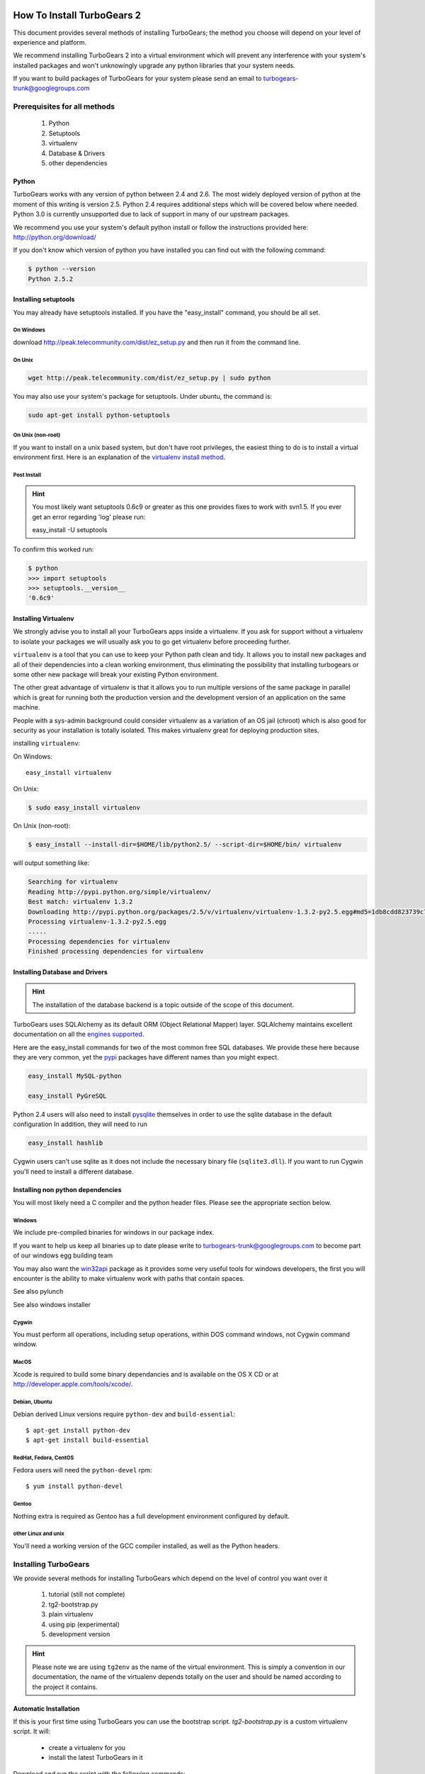 .. _downloadinstall:

How To Install TurboGears 2
===========================

This document provides several methods of installing TurboGears; the method you choose will depend on your level of experience and platform.

We recommend installing TurboGears 2 into a virtual environment which will prevent any interference with your system's installed packages and won't unknowingly upgrade any python libraries that your system needs.

If you want to build packages of TurboGears for your system please send an email to turbogears-trunk@googlegroups.com

Prerequisites for all methods
------------------------------

  1. Python
  2. Setuptools
  3. virtualenv
  4. Database & Drivers
  5. other dependencies

Python
~~~~~~~~

TurboGears works with any version of python between 2.4 and 2.6. The most widely deployed version of python at the moment of this writing is version 2.5.  Python 2.4 requires additional steps which will be covered below where needed.  Python 3.0 is currently unsupported due to lack of support in many of our upstream packages.

We recommend you use your system's default python install or follow the instructions provided here: http://python.org/download/

If you don't know which version of python you have installed you can find out with the following command:

.. code-block:: bash

   $ python --version
   Python 2.5.2

Installing setuptools
~~~~~~~~~~~~~~~~~~~~~~

You may already have setuptools installed.   If you have the "easy_install" 
command, you should be all set.

On Windows
""""""""""

download http://peak.telecommunity.com/dist/ez_setup.py and then run it from the command line.

On Unix
""""""""

.. code-block:: bash

    wget http://peak.telecommunity.com/dist/ez_setup.py | sudo python

You may also use your system's package for setuptools.   Under ubuntu, the
command is:

.. code-block:: bash

    sudo apt-get install python-setuptools

On Unix (non-root)
""""""""""""""""""

If you want to install on a unix based system, but don't have root privileges,
the easiest thing to do is to install a virtual environment first.  Here 
is an explanation of the `virtualenv install method`_.

.. _`virtualenv install method`:  http://peak.telecommunity.com/DevCenter/EasyInstall#creating-a-virtual-python

Post Install
""""""""""""""

.. hint:: 
   You most likely want setuptools 0.6c9 or greater as this one provides fixes to work with svn1.5.  If you ever get an error regarding 'log' please run:
   
   easy_install -U setuptools

To confirm this worked run:
   
.. code-block:: bash

    $ python 
    >>> import setuptools
    >>> setuptools.__version__
    '0.6c9'

Installing Virtualenv
~~~~~~~~~~~~~~~~~~~~~

We strongly advise you to install all your TurboGears apps inside a virtualenv.  If you ask for support without a virtualenv to isolate your packages we will usually ask you to go get virtualenv before proceeding further.

``virtualenv`` is a tool that you can use to keep your Python path clean and tidy.  It allows you to install new packages and all of their dependencies into a clean working environment, thus eliminating the possibility that installing turbogears or some other new package will break your existing Python environment.

The other great advantage of virtualenv is that it allows you to run multiple versions of the same package in parallel which is great for running both the production version and the development version of an application on the same machine.

People with a sys-admin background could consider virtualenv as a variation of an OS jail (chroot) which is also good for security as your installation is totally isolated. This makes virtualenv great for deploying production sites.

installing ``virtualenv``:

On Windows::

    easy_install virtualenv

On Unix:

.. code-block:: bash

    $ sudo easy_install virtualenv

On Unix (non-root):

.. code-block:: bash

    $ easy_install --install-dir=$HOME/lib/python2.5/ --script-dir=$HOME/bin/ virtualenv

will output something like:

.. code-block:: text

    Searching for virtualenv
    Reading http://pypi.python.org/simple/virtualenv/
    Best match: virtualenv 1.3.2
    Downloading http://pypi.python.org/packages/2.5/v/virtualenv/virtualenv-1.3.2-py2.5.egg#md5=1db8cdd823739c79330a138327239551
    Processing virtualenv-1.3.2-py2.5.egg
    .....
    Processing dependencies for virtualenv
    Finished processing dependencies for virtualenv

Installing Database and Drivers
~~~~~~~~~~~~~~~~~~~~~~~~~~~~~~~~~

.. hint::
    The installation of the database backend is a topic outside of the scope of this document.

TurboGears uses SQLAlchemy as its default ORM (Object Relational Mapper) layer.  SQLAlchemy maintains excellent documentation on all the `engines supported`_.

Here are the easy_install commands for two of the most common free SQL databases.   We provide these here because they are very common, yet the pypi_ packages have different names than you might expect.

.. code-block:: bash

    easy_install MySQL-python

    easy_install PyGreSQL

.. _pypi: http://pypi.python.org

Python 2.4 users will also need to install pysqlite_ themselves in order to use the sqlite database in the default configuration In addition, they will need to run

.. code-block:: bash

    easy_install hashlib

.. _engines supported: http://www.sqlalchemy.org/docs/05/reference/dialects/index.html
.. _pysqlite: http://pypi.python.org/pypi/pysqlite/

Cygwin users can't use sqlite as it does not include the necessary binary file (``sqlite3.dll``).  If you want to run Cygwin you'll need to install a different database.

Installing non python dependencies
~~~~~~~~~~~~~~~~~~~~~~~~~~~~~~~~~~~

You will most likely need a C compiler and the python header files. Please see the appropriate section below.

Windows
""""""""

We include pre-compiled binaries for windows in our package index.

If you want to help us keep all binaries up to date please write to turbogears-trunk@googlegroups.com to become part of our windows egg building team

You may also want the `win32api`_ package as it provides some very useful tools for windows developers, the first you will encounter is the ability to make virtualenv work with paths that contain spaces.

.. _win32api: http://starship.python.net/crew/mhammond/win32/

See also pylunch

See also windows installer

Cygwin
"""""""
You must perform all operations, including setup operations, within DOS command windows, not Cygwin command window.

MacOS
""""""
Xcode is required to build some binary dependancies and is available on the OS X CD or at http://developer.apple.com/tools/xcode/.

Debian, Ubuntu 
"""""""""""""""
Debian derived Linux versions require ``python-dev`` and ``build-essential``::

    $ apt-get install python-dev
    $ apt-get install build-essential

RedHat, Fedora, CentOS
""""""""""""""""""""""""
Fedora users will need the ``python-devel`` rpm::

    $ yum install python-devel

Gentoo
"""""""

Nothing extra is required as Gentoo has a full development environment configured by default.

other Linux and unix
""""""""""""""""""""""

You'll need a working version of the GCC compiler installed, as well as the Python headers.  

Installing TurboGears
------------------------

We provide several methods for installing TurboGears which depend on the level of control you want over it 

    1. tutorial (still not complete)
    2. tg2-bootstrap.py
    3. plain virtualenv
    4. using pip (experimental)
    5. development version


.. hint::
    Please note we are using ``tg2env`` as the name of the virtual environment.  This is simply a convention in our documentation, the name of the virtualenv depends totally on the user and should be named according to the project it contains.

Automatic Installation
~~~~~~~~~~~~~~~~~~~~~~~~~~

If this is your first time using TurboGears you can use the bootstrap script.  `tg2-bootstrap.py` is a custom virtualenv script.  It will:

 * create a virtualenv for you 
 * install the latest TurboGears in it

Download and run the script with the following commands:

.. code-block:: bash

   wget http://www.turbogears.org/2.0/downloads/current/tg2-bootstrap.py
   python tg2-bootstrap.py --no-site-packages tg2env


Manual installation
~~~~~~~~~~~~~~~~~~~

First, ``cd`` to the directory where you want your virtual environment for TurboGears 2. Note the virtualenv will be created as a subdirectory here.

Now create a new virtual environment named `tg2env`

.. code-block:: bash

    $ virtualenv --no-site-packages tg2env

that produces something like this::

     Using real prefix '/usr/local'
     New python executable in tg2env/bin/python
     Installing setuptools............done.

Activate your virtualenv 
""""""""""""""""""""""""""

First go inside the virtualenv::

    $ cd tg2env

On Windows you activate a virtualenv with the command::

    Scripts\activate.bat

On Unix you activate a virtualenv with the command: 

.. code-block:: bash

    $ source bin/activate

If you are on Unix your prompt should change to indicate that you're in a virtualenv.
It will look something like this::

    (tg2env)username@host:~/tg2env$

The net result of activating your virtualenv is that your PATH variable now points to the tools in `tg2evn/bin` and your python will look for libraries in `tg2evn/lib`.

Therefore you need to reactivate your virtualenv every time you want to work on your ``tg2env`` environment. 

Install Turbogears 2
""""""""""""""""""""""""""

You'll be able to install the latest released version of TurboGears via:

.. code-block:: bash

    (tg2env)$ easy_install -i http://www.turbogears.org/2.0/downloads/current/index tg.devtools


.. warning:: if you are upgrading from a previous TG2 version your command should be:

    .. code-block:: bash

        (tg2env)$ easy_install -U -i http://www.turbogears.org/2.0/downloads/current/index tg.devtools


.. warning:: If your Python is version 2.4, you must make sure to install Beaker 1.4 or higher. Though it should be automatic, you may need to run this command to get it:

    .. code-block:: bash

        easy_install -U beaker

TurboGears and all of its dependencies should download and install themselves.
(This may take several minutes.)

Deactivating the environment
"""""""""""""""""""""""""""""

When you are done working simply run the ``deactivate`` virtualenv shell command::

    (tg2env)user@host:~/tg2env$ deactivate 
    user@host:~/tg2env$

This isn't really needed but it's good practice if you want to switch your shell to do some other work.

Installation using pip (experimental)
~~~~~~~~~~~~~~~~~~~~~~~~~~~~~~~~~~~~~

`pip`_ (or pip installs packages) is an experimental easy_install replacement. It provides many improvements over it's predecessor and aims to be a full replacement.

.. warning::
   pip is not supported under windows!
   
Just add the ``--pip`` flag to the bootstrap script::

  $ python tg2-bootstrap.py --no-site-packages --pip tg2env
   
.. _pip: http://pypi.python.org/pypi/pip

Installing the Development Version of Turbogears 2
~~~~~~~~~~~~~~~~~~~~~~~~~~~~~~~~~~~~~~~~~~~~~~~~~~~~~~~~~~~~~~~~~~~

Getting Subversion
"""""""""""""""""""""

    * All major Linux distributions have this installed. The package is normally named ``subversion``
    * On windows you can download the `Subversion installer`_

.. _Subversion installer: http://subversion.tigris.org/getting.html

Getting the source
""""""""""""""""""""

Check out the latest code from the subversion repositories:

.. code-block:: bash

  (tg2dev)$ svn co http://svn.turbogears.org/projects/tg.devtools/trunk tgdevtools
  (tg2dev)$ svn co http://svn.turbogears.org/trunk tg2

Installing the sources
"""""""""""""""""""""""""

Tell setuptools to use these versions that you have just checked out via SVN:

* TurboGears 2 :

.. code-block:: bash

  (tg2dev)$ cd tg2
  (tg2dev)$ python setup.py develop

* TurboGears 2 developer tools:

.. code-block:: bash

  (tg2dev)$ cd ../tgdevtools
  (tg2dev)$ python setup.py develop

Source install via pip
"""""""""""""""""""""""""

use the ``--trunk`` flag to the bootstrap script::

  $ python tg2-bootstrap.py --no-site-packages --trunk tg2env

or install via pip manually 

.. code-block:: bash

   $ easy_install pip
   $ pip install -e svn+http://svn.turbogears.org/trunk
   $ pip install -e svn+http://svn.turbogears.org/projects/tg.devtools/trunk

Validate the installation
---------------------------

To check if you installed TurboGears 2 correctly, type

.. code-block:: bash

    (tg2env)$ paster --help

and you should see something like::

    Usage: paster [paster_options] COMMAND [command_options]

    Options:
      --version         show program's version number and exit
      --plugin=PLUGINS  Add a plugin to the list of commands (plugins are Egg
                        specs; will also require() the Egg)
      -h, --help        Show this help message

    Commands:
      create       Create the file layout for a Python distribution
      help         Display help
      make-config  Install a package and create a fresh config file/directory
      points       Show information about entry points
      post         Run a request for the described application
      request      Run a request for the described application
      serve        Serve the described application
      setup-app    Setup an application, given a config file

    TurboGears2:
      quickstart   Create a new TurboGears 2 project.
      tginfo       Show TurboGears 2 related projects and their versions

Notice the "TurboGears2" command section at the end of the output  -- this indicates that turbogears is installed in your current path.

Paster has replaced the old tg-admin command, and most of the tg-admin commands
have now been re-implemented as paster commands. For example, ``tg-admin quickstart``
command has changed to ``paster quickstart``, and ``tg-admin info`` command
has changed to ``paster tginfo``.

For a full list of turbogears commands see `Command Line reference <CommandLine.html>`_

What's next?
============

If you are new to turbogears you will want to continue with the `Quick Start Guide <QuickStart.html>`_

If you are a TG1 user be sure to check out our `What's new in TurboGears 2.0 <WhatsNew.html>`_ page to get a picture of what's changed in TurboGears2 so far.

.. todo:: Review this file for todo items.

